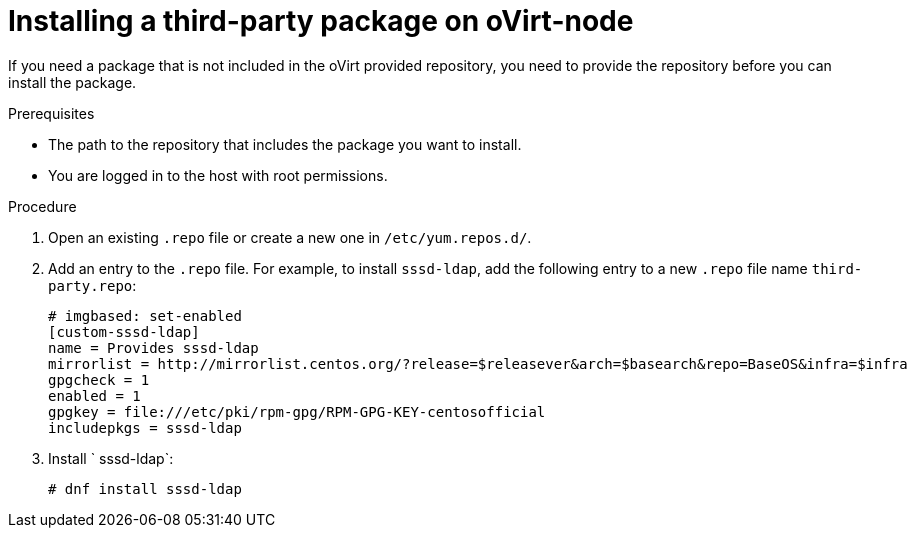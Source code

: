 :_module-type: PROCEDURE

:_content-type: PROCEDURE
[id="proc_installing-a-third-party-package-on-ovirt-node_{context}"]
= Installing a third-party package on oVirt-node

[role="_abstract"]
If you need a package that is not included in the oVirt provided repository, you need to provide the repository before you can install the package.

.Prerequisites

* The path to the repository that includes the package you want to install.
* You are logged in to the host with root permissions.

.Procedure

. Open an existing `.repo` file or create a new one in `/etc/yum.repos.d/`.

. Add an entry to the `.repo` file. For example, to install `sssd-ldap`, add the following entry to a new `.repo` file name `third-party.repo`:
+
[source,terminal]
----
# imgbased: set-enabled
[custom-sssd-ldap]
name = Provides sssd-ldap
mirrorlist = http://mirrorlist.centos.org/?release=$releasever&arch=$basearch&repo=BaseOS&infra=$infra
gpgcheck = 1
enabled = 1
gpgkey = file:///etc/pki/rpm-gpg/RPM-GPG-KEY-centosofficial
includepkgs = sssd-ldap
----

. Install ` sssd-ldap`:
+
[source,terminal]
----
# dnf install sssd-ldap
----
